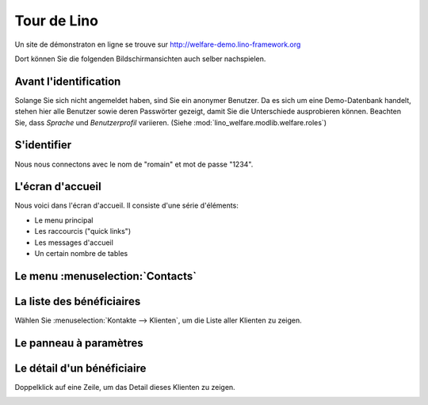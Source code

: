 .. _welfare.fr.tour:

============
Tour de Lino
============






Un site de démonstraton en ligne se trouve sur
http://welfare-demo.lino-framework.org

Dort können Sie die folgenden Bildschirmansichten auch selber
nachspielen.






----------------------
Avant l'identification
----------------------





Solange Sie sich nicht angemeldet haben, sind Sie ein anonymer
Benutzer.  Da es sich um eine Demo-Datenbank handelt, stehen hier
alle Benutzer sowie deren Passwörter gezeigt, damit Sie die
Unterschiede ausprobieren können.  Beachten Sie, dass *Sprache*
und *Benutzerprofil* variieren.  (Siehe
:mod:`lino_welfare.modlib.welfare.roles`)



.. image:: login1.png
    :alt: Avant l'identification



------------
S'identifier
------------




Nous nous connectons avec le nom de "romain" et mot de passe "1234".


.. image:: login2.png
    :alt: S'identifier



-----------------
L'écran d'accueil
-----------------




Nous voici dans l'écran d'accueil. Il consiste d'une série d'éléments:

- Le menu principal
- Les raccourcis ("quick links")
- Les messages d'accueil
- Un certain nombre de tables



.. image:: welcome.png
    :alt: L'écran d'accueil



---------------------------------
Le menu :menuselection:`Contacts`
---------------------------------





.. image:: menu_contacts.png
    :alt: Le menu :menuselection:`Contacts`



--------------------------
La liste des bénéficiaires
--------------------------




Wählen Sie :menuselection:`Kontakte --> Klienten`, um die Liste
aller Klienten zu zeigen.


.. image:: pcsw.Clients.grid.png
    :alt: La liste des bénéficiaires



-----------------------
Le panneau à paramètres
-----------------------




    

.. image:: pcsw.Clients.grid.params.png
    :alt: Le panneau à paramètres



---------------------------
Le détail d'un bénéficiaire
---------------------------




Doppelklick auf eine Zeile, um das Detail dieses Klienten zu zeigen.


.. image:: pcsw.Clients.detail.png
    :alt: Le détail d'un bénéficiaire

